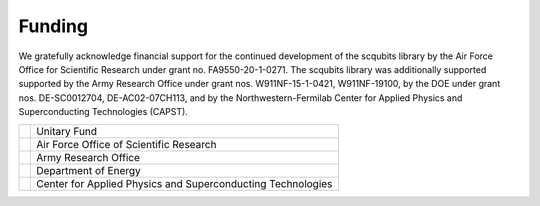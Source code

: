 .. scqubits
   Copyright (C) 2019, Jens Koch & Peter Groszkowski

.. _acknowledgments:

*******
Funding
*******

We gratefully acknowledge financial support for the continued development of the scqubits library by the Air Force
Office for Scientific Research under grant no. FA9550-20-1-0271. The scqubits library was additionally supported
supported by the Army Research Office under grant nos. W911NF-15-1-0421, W911NF-19100, by the DOE under grant
nos. DE-SC0012704, DE-AC02-07CH113, and by the Northwestern-Fermilab Center for Applied Physics and Superconducting
Technologies (CAPST).

.. table::
   :align: left
   :widths: auto

   +--------------------------------------------------+----------------------------------------------------------------+
   |.. image:: graphics/unitary_fund.png              |   Unitary Fund                                                 |
   |   :align: left                                   |                                                                |
   |   :width: 0.7in                                  |                                                                |
   |   :target: https://unitary.fund                  |                                                                |
   +--------------------------------------------------+----------------------------------------------------------------+
   |.. image:: graphics/afosr.png                     |   Air Force Office of Scientific Research                      |
   |   :align: left                                   |                                                                |
   |   :width: 0.7in                                  |                                                                |
   |   :target: https://www.wpafb.af.mil/afrl/afosr/  |                                                                |
   +--------------------------------------------------+----------------------------------------------------------------+
   |.. image:: graphics/aro.png                       |   Army Research Office                                         |
   |   :align: left                                   |                                                                |
   |   :width: 0.6in                                  |                                                                |
   |   :target: https://www.aro.army.mil              |                                                                |
   +--------------------------------------------------+----------------------------------------------------------------+
   |.. image:: graphics/doe.png                       |   Department of Energy                                         |
   |   :align: left                                   |                                                                |
   |   :width: 0.6in                                  |                                                                |
   |   :target:https://www.energy.gov/                |                                                                |
   +--------------------------------------------------+----------------------------------------------------------------+
   |.. image:: graphics/CAPST.png                     |   Center for Applied Physics and Superconducting Technologies  |
   |   :align: left                                   |                                                                |
   |   :width: 1.1in                                  |                                                                |
   |   :target: https://capst.northwestern.edu/       |                                                                |
   +--------------------------------------------------+----------------------------------------------------------------+

